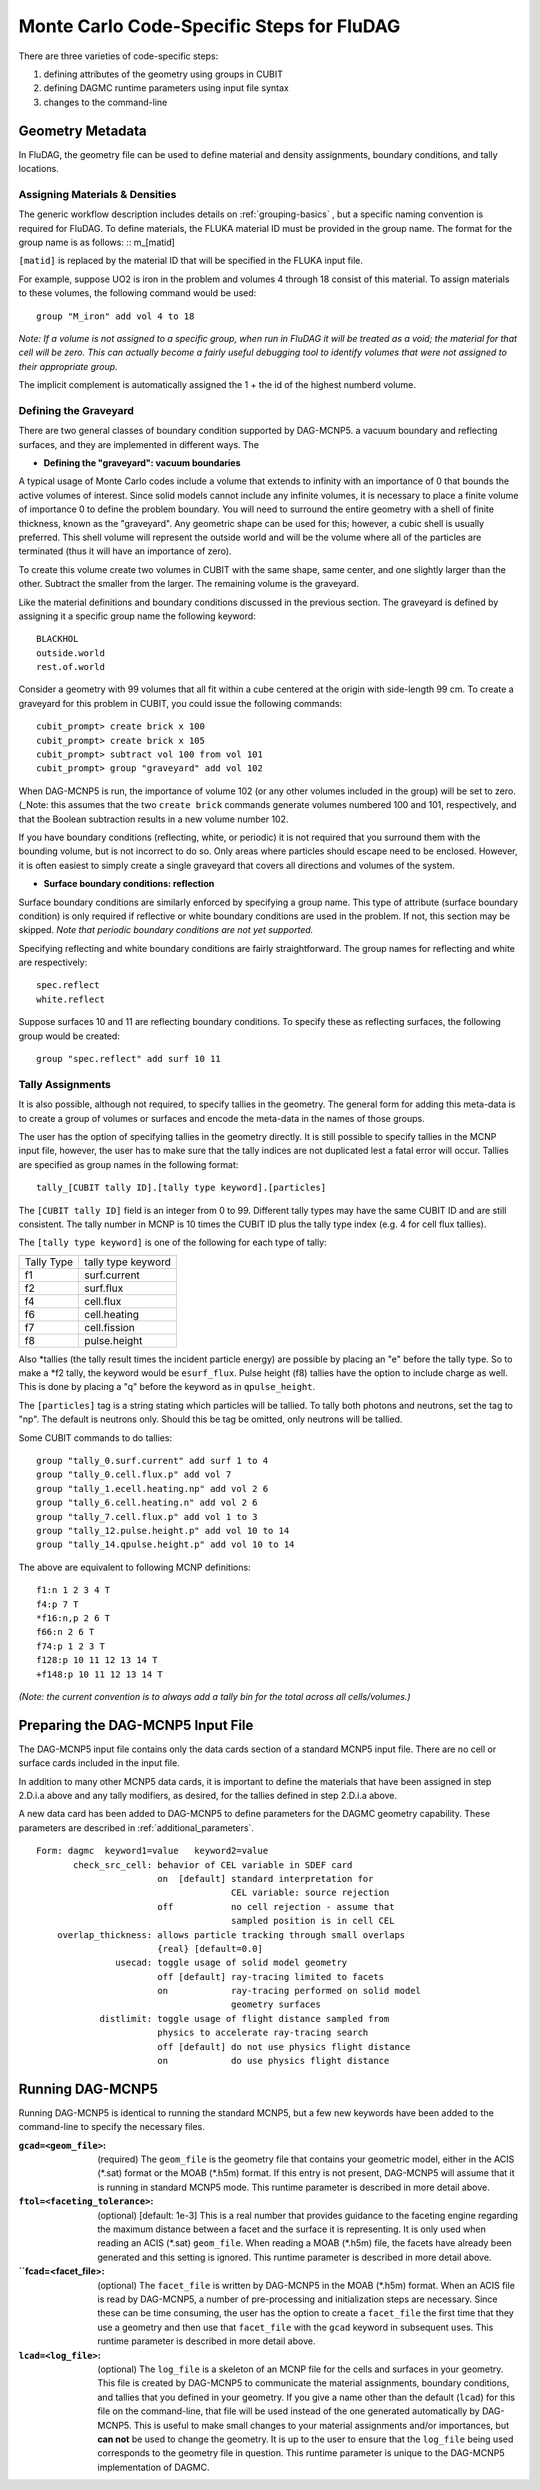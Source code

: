 Monte Carlo Code-Specific Steps for FluDAG
+++++++++++++++++++++++++++++++++++++++++++++

There are three varieties of code-specific steps:

1. defining attributes of the geometry using groups in CUBIT
2. defining DAGMC runtime parameters using input file syntax
3. changes to the command-line


Geometry Metadata
''''''''''''''''''

In FluDAG, the geometry file can be used to define material and
density assignments, boundary conditions, and tally locations.

Assigning Materials & Densities
..................................

The generic workflow description includes details on
:ref:`grouping-basics` , but a specific naming convention is required
for FluDAG. To define materials, the FLUKA material ID must be 
provided in the group name. The format for the group
name is as follows: :: m_[matid]

``[matid]`` is replaced by the material ID that will be specified in
the FLUKA input file.  

For example, suppose UO2 is iron in the problem and volumes 4 
through 18 consist of this material.
To assign materials to these volumes, the following command would be
used:
::
     group "M_iron" add vol 4 to 18

*Note: If a volume is not assigned to a specific group, when run in
FluDAG it will be treated as a void; the material for that cell will
be zero. This can actually become a fairly useful debugging tool to
identify volumes that were not assigned to their appropriate group.*

The implicit complement is automatically assigned the 1 + the id of the 
highest numberd volume.

Defining the Graveyard
..............................

There are two general classes of boundary condition supported by
DAG-MCNP5. a vacuum boundary and reflecting surfaces, and they are
implemented in different ways.
The 

* **Defining the "graveyard": vacuum boundaries**

A typical usage of Monte Carlo codes  include a volume that extends to infinity
with an importance of 0 that bounds the active volumes of interest.
Since solid models cannot include any infinite volumes, it is
necessary to place a finite volume of importance 0 to define the
problem boundary. You will need to surround the entire geometry with a
shell of finite thickness, known as the "graveyard".  Any geometric
shape can be used for this; however, a cubic shell is usually preferred.  This
shell volume will represent the outside world and will be the volume
where all of the particles are terminated (thus it will have an
importance of zero).

To create this volume create two volumes in CUBIT with the same shape,
same center, and one slightly larger than the other.  Subtract the
smaller from the larger.  The remaining volume is the graveyard.

Like the material definitions and boundary conditions discussed in the
previous section. The graveyard is defined by assigning it a specific
group name the following keyword:
::
    BLACKHOL
    outside.world
    rest.of.world

Consider a geometry with 99 volumes that all fit within a cube
centered at the origin with side-length 99 cm.  To create a graveyard
for this problem in CUBIT, you could issue the following commands:
::
    cubit_prompt> create brick x 100
    cubit_prompt> create brick x 105
    cubit_prompt> subtract vol 100 from vol 101
    cubit_prompt> group "graveyard" add vol 102


When DAG-MCNP5 is run, the importance of volume 102 (or any other
volumes included in the group) will be set to zero. (_Note: this
assumes that the two ``create brick`` commands generate volumes
numbered 100 and 101, respectively, and that the Boolean subtraction
results in a new volume number 102.

If you have boundary conditions (reflecting, white, or periodic) it is
not required that you surround them with the bounding volume, but is
not incorrect to do so.  Only areas where particles should escape need
to be enclosed.  However, it is often easiest to simply create a
single graveyard that covers all directions and volumes of the system.

* **Surface boundary conditions: reflection**

Surface boundary conditions are similarly enforced by specifying a
group name. This type of attribute (surface boundary condition) is
only required if reflective or white boundary conditions are used in
the problem.  If not, this section may be skipped.  *Note that
periodic boundary conditions are not yet supported.*

Specifying reflecting and white boundary conditions are fairly
straightforward.  The group names for reflecting and white are
respectively:
::
     spec.reflect
     white.reflect

Suppose surfaces 10 and 11 are reflecting boundary conditions.  To
specify these as reflecting surfaces, the following group would be
created:
::
     group "spec.reflect" add surf 10 11

Tally Assignments
..................

It is also possible, although not required, to specify tallies in the
geometry.  The general form for adding this meta-data is to create a
group of volumes or surfaces and encode the meta-data in the names of
those groups.

The user has the option of specifying tallies in the geometry
directly.  It is still possible to specify tallies in the MCNP input
file, however, the user has to make sure that the tally indices are
not duplicated lest a fatal error will occur.  Tallies are specified
as group names in the following format:
::
      tally_[CUBIT tally ID].[tally type keyword].[particles]

The ``[CUBIT tally ID]`` field is an integer from 0 to 99.  Different
tally types may have the same CUBIT ID and are still consistent.  The
tally number in MCNP is 10 times the CUBIT ID plus the tally type
index (e.g. 4 for cell flux tallies).

The ``[tally type keyword]`` is one of the following for each type of
tally:

+----------+------------------+
|Tally Type|tally type keyword|
+----------+------------------+
|f1        |surf.current      |
+----------+------------------+
|f2        |surf.flux         |
+----------+------------------+
|f4        |cell.flux         |
+----------+------------------+
|f6        |cell.heating      |
+----------+------------------+
|f7        |cell.fission      |
+----------+------------------+
|f8        |pulse.height      |
+----------+------------------+

Also \*tallies (the tally result times the incident particle energy)
are possible by placing an "e" before the tally type.  So to make a
\*f2 tally, the keyword would be ``esurf_flux``.  Pulse height (f8) tallies
have the option to include charge as well.  This is done by placing a
"q" before the keyword as in ``qpulse_height``.

The ``[particles]`` tag is a string stating which particles will be
tallied.  To tally both photons and neutrons, set the tag to "np".
The default is neutrons only.  Should this be tag be omitted, only
neutrons will be tallied.

Some CUBIT commands to do tallies:
::
    group "tally_0.surf.current" add surf 1 to 4
    group "tally_0.cell.flux.p" add vol 7
    group "tally_1.ecell.heating.np" add vol 2 6
    group "tally_6.cell.heating.n" add vol 2 6
    group "tally_7.cell.flux.p" add vol 1 to 3
    group "tally_12.pulse.height.p" add vol 10 to 14
    group "tally_14.qpulse.height.p" add vol 10 to 14

The above are equivalent to following MCNP definitions:
::
    f1:n 1 2 3 4 T
    f4:p 7 T
    *f16:n,p 2 6 T
    f66:n 2 6 T
    f74:p 1 2 3 T
    f128:p 10 11 12 13 14 T
    +f148:p 10 11 12 13 14 T

*(Note: the current convention is to always add a tally bin for the
total across all cells/volumes.)*

Preparing the DAG-MCNP5 Input File
''''''''''''''''''''''''''''''''''''

The DAG-MCNP5 input file contains only the data cards section of a
standard MCNP5 input file.  There are no cell or surface cards
included in the input file.

In addition to many other MCNP5 data cards, it is important to define
the materials that have been assigned in step 2.D.i.a above and any
tally modifiers, as desired, for the tallies defined in step 2.D.i.a
above.

A new data card has been added to DAG-MCNP5 to define parameters for
the DAGMC geometry capability.  These parameters are described in
:ref:`additional_parameters`.
::
    Form: dagmc  keyword1=value   keyword2=value
           check_src_cell: behavior of CEL variable in SDEF card
                           on  [default] standard interpretation for 
                                         CEL variable: source rejection
                           off           no cell rejection - assume that 
                                         sampled position is in cell CEL
        overlap_thickness: allows particle tracking through small overlaps
                           {real} [default=0.0]
                   usecad: toggle usage of solid model geometry
                           off [default] ray-tracing limited to facets
                           on            ray-tracing performed on solid model 
                                         geometry surfaces
                distlimit: toggle usage of flight distance sampled from 
                           physics to accelerate ray-tracing search
                           off [default] do not use physics flight distance
                           on            do use physics flight distance


Running DAG-MCNP5
'''''''''''''''''''

Running DAG-MCNP5 is identical to running the standard MCNP5, but a
few new keywords have been added to the command-line to specify the
necessary files.

:``gcad=<geom_file>``: (required) The ``geom_file`` is the geometry
                       file that contains your geometric model, either
                       in the ACIS (\*.sat) format or the MOAB (\*.h5m)
                       format.  If this entry is not present,
                       DAG-MCNP5 will assume that it is running in
                       standard MCNP5 mode.  This runtime parameter is
                       described in more detail above.

:``ftol=<faceting_tolerance>``: (optional) [default: 1e-3] This is a
                               real number that provides guidance to
                               the faceting engine regarding the
                               maximum distance between a facet and
                               the surface it is representing.  It is
                               only used when reading an ACIS (\*.sat)
                               ``geom_file``.  When reading a MOAB
                               (\*.h5m) file, the facets have already
                               been generated and this setting is
                               ignored.  This runtime parameter is
                               described in more detail above.

:``fcad=<facet_file>: (optional) The ``facet_file`` is written by
                           DAG-MCNP5 in the MOAB (\*.h5m) format.  When
                           an ACIS file is read by DAG-MCNP5, a number
                           of pre-processing and initialization steps
                           are necessary.  Since these can be time
                           consuming, the user has the option to
                           create a ``facet_file`` the first time that
                           they use a geometry and then use that
                           ``facet_file`` with the ``gcad`` keyword in
                           subsequent uses.  This runtime parameter is
                           described in more detail above.


:``lcad=<log_file>``: (optional) The ``log_file`` is a skeleton of an
                           MCNP file for the cells and surfaces in
                           your geometry.  This file is created by
                           DAG-MCNP5 to communicate the material
                           assignments, boundary conditions, and
                           tallies that you defined in your geometry.
                           If you give a name other than the default
                           (``lcad``) for this file on the command-line,
                           that file will be used instead of the one
                           generated automatically by DAG-MCNP5.  This
                           is useful to make small changes to your
                           material assignments and/or importances,
                           but **can not** be used to change the
                           geometry.  It is up to the user to ensure
                           that the ``log_file`` being used
                           corresponds to the geometry file in
                           question.  This runtime parameter is unique
                           to the DAG-MCNP5 implementation of DAGMC.
